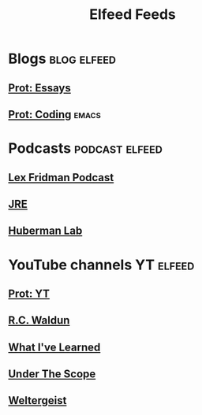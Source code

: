                   #+TITLE: Elfeed Feeds

* Blogs                                                                                     :blog:elfeed:

** [[https://protesilaos.com/books.xml][Prot: Essays]]

** [[https://protesilaos.com/codelog.xml][Prot: Coding]]                                                                                           :emacs:

* Podcasts                                                                               :podcast:elfeed:

** [[https://www.youtube.com/feeds/videos.xml?channel_id=UCSHZKyawb77ixDdsGog4iWA][Lex Fridman Podcast]]

** [[http://podcasts.joerogan.net/feed][JRE]]

** [[https://www.youtube.com/feeds/videos.xml?channel_id=UC2D2CMWXMOVWx7giW1n3LIg][Huberman Lab]]

* YouTube channels                                                                                           :YT:elfeed:

** [[https://www.youtube.com/feeds/videos.xml?channel_id=UC0uTPqBCFIpZxlz_Lv1tk_g][Prot: YT]]

** [[https://www.youtube.com/feeds/videos.xml?channel_id=UCafEZMU5s8geb9oIly6xTrg][R.C. Waldun]]

** [[https://www.youtube.com/feeds/videos.xml?channel_id=UCqYPhGiB9tkShZorfgcL2lA][What I've Learned]]

** [[https://www.youtube.com/feeds/videos.xml?channel_id=UCI91jQdeMzuQRgg4VOSZZmw][Under The Scope]]

** [[https://www.youtube.com/feeds/videos.xml?channel_id=UCA0XHv5MYr8mmQTJoJ4Z0IQ][Weltergeist]]
